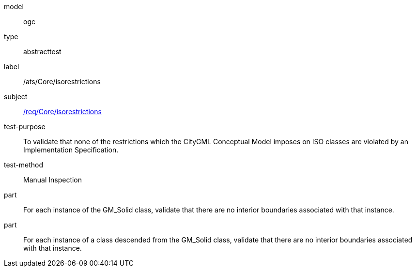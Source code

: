 [[ats_Core_iso-restrictions]]
[requirement]
====
[%metadata]
model:: ogc
type:: abstracttest
label:: /ats/Core/isorestrictions
subject:: <<req_Core_iso-restrictions,/req/Core/isorestrictions>>
test-purpose:: To validate that none of the restrictions which the CityGML Conceptual Model imposes on ISO classes are violated by an Implementation Specification.
test-method:: Manual Inspection
part:: For each instance of the GM_Solid class, validate that there are no interior boundaries associated with that instance.
part:: For each instance of a class descended from the GM_Solid class, validate that there are no interior boundaries associated with that instance.
====
